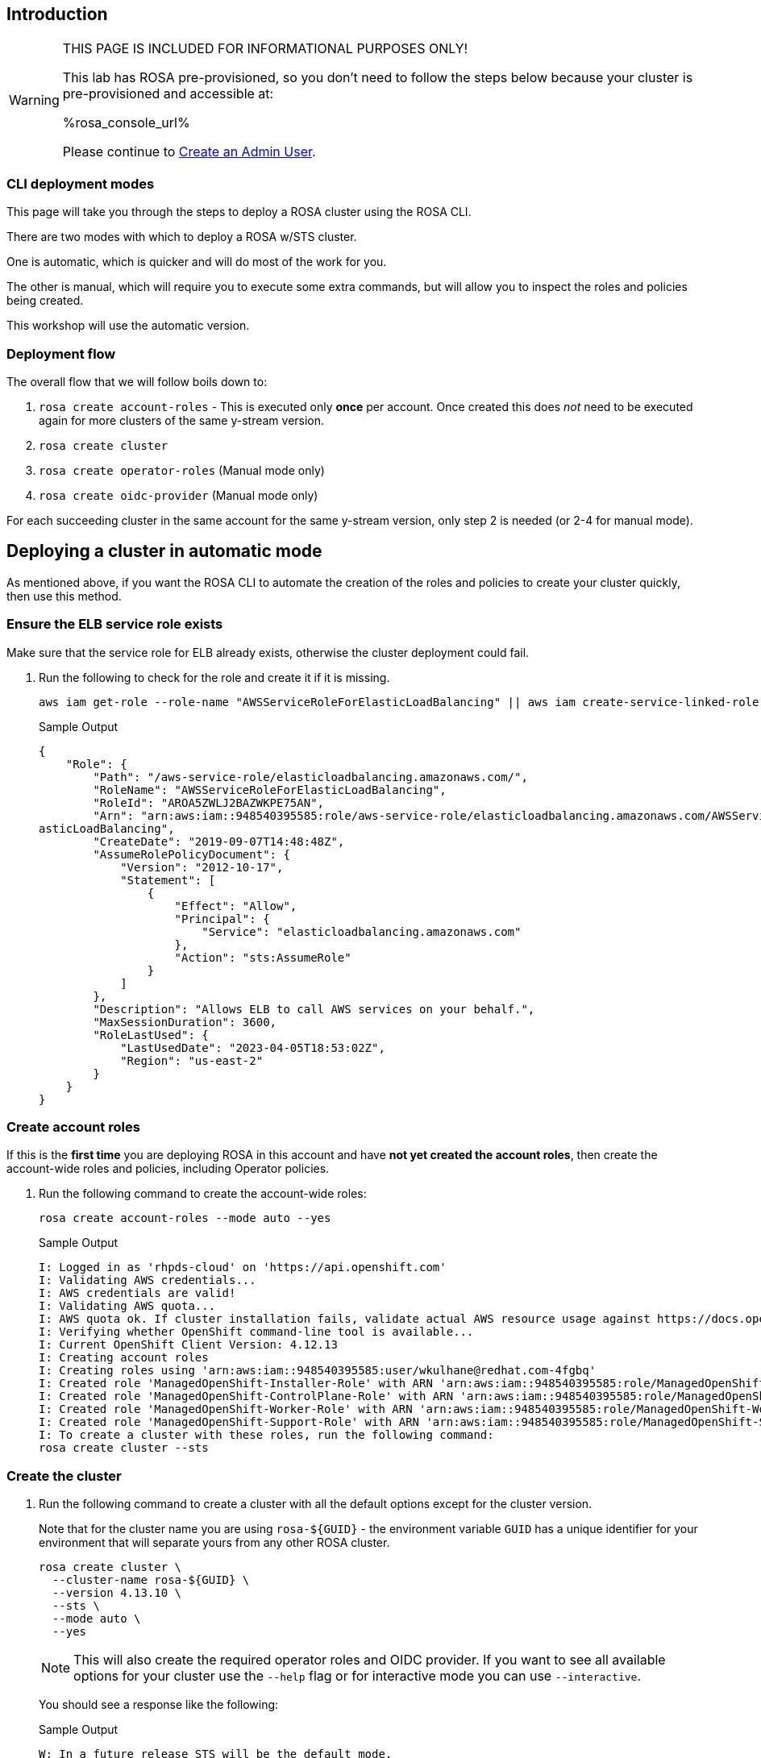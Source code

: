 // uncomment and delete the `:rosa_console_url: none` once rosa catalog
// workshop sends  rosa_console_url == none || URL
//:rosa_console_url: none
:rosa_console_url: %rosa_console_url%

== Introduction
ifeval::["{rosa_console_url}" == "none"]

During this workshop, you will be working on a cluster that you will create yourself in this step. This cluster will be dedicated to you.

endif::[]
ifeval::["{rosa_console_url}" != ""]
ifeval::["{rosa_console_url}" != "none"]

[WARNING]
====
THIS PAGE IS INCLUDED FOR INFORMATIONAL PURPOSES ONLY!

This lab has ROSA pre-provisioned, so you don't need to follow the steps below because your cluster is pre-provisioned and accessible at:

{rosa_console_url}

Please continue to link:./3-access-cluster[Create an Admin User].
====

endif::[]
endif::[]
=== CLI deployment modes

This page will take you through the steps to deploy a ROSA cluster using the ROSA CLI.

There are two modes with which to deploy a ROSA w/STS cluster.

One is automatic, which is quicker and will do most of the work for you.

The other is manual, which will require you to execute some extra commands, but will allow you to inspect the roles and policies being created.

This workshop will use the automatic version.

=== Deployment flow

The overall flow that we will follow boils down to:

. `rosa create account-roles` - This is executed only *once* per account. Once created this does _not_ need to be executed again for more clusters of the same y-stream version.
. `rosa create cluster`
. `rosa create operator-roles` (Manual mode only)
. `rosa create oidc-provider` (Manual mode only)

For each succeeding cluster in the same account for the same y-stream version, only step 2 is needed (or 2-4 for manual mode).

== Deploying a cluster in automatic mode

As mentioned above, if you want the ROSA CLI to automate the creation of the roles and policies to create your cluster quickly, then use this method.

=== Ensure the ELB service role exists

Make sure that the service role for ELB already exists, otherwise the cluster deployment could fail.

. Run the following to check for the role and create it if it is missing.
+
[source,sh,role=execute]
----
aws iam get-role --role-name "AWSServiceRoleForElasticLoadBalancing" || aws iam create-service-linked-role --aws-service-name "elasticloadbalancing.amazonaws.com"
----
+
.Sample Output
[source,texinfo,options=nowrap]
----
{
    "Role": {
        "Path": "/aws-service-role/elasticloadbalancing.amazonaws.com/",
        "RoleName": "AWSServiceRoleForElasticLoadBalancing",
        "RoleId": "AROA5ZWLJ2BAZWKPE75AN",
        "Arn": "arn:aws:iam::948540395585:role/aws-service-role/elasticloadbalancing.amazonaws.com/AWSServiceRoleForEl
asticLoadBalancing",
        "CreateDate": "2019-09-07T14:48:48Z",
        "AssumeRolePolicyDocument": {
            "Version": "2012-10-17",
            "Statement": [
                {
                    "Effect": "Allow",
                    "Principal": {
                        "Service": "elasticloadbalancing.amazonaws.com"
                    },
                    "Action": "sts:AssumeRole"
                }
            ]
        },
        "Description": "Allows ELB to call AWS services on your behalf.",
        "MaxSessionDuration": 3600,
        "RoleLastUsed": {
            "LastUsedDate": "2023-04-05T18:53:02Z",
            "Region": "us-east-2"
        }
    }
}
----

=== Create account roles

If this is the *first time* you are deploying ROSA in this account and have *not yet created the account roles*, then create the account-wide roles and policies, including Operator policies.

. Run the following command to create the account-wide roles:
+
[source,sh,role=execute]
----
rosa create account-roles --mode auto --yes
----
+
.Sample Output
[source,texinfo,options=nowrap]
----
I: Logged in as 'rhpds-cloud' on 'https://api.openshift.com'
I: Validating AWS credentials...
I: AWS credentials are valid!
I: Validating AWS quota...
I: AWS quota ok. If cluster installation fails, validate actual AWS resource usage against https://docs.openshift.com/rosa/rosa_getting_started/rosa-required-aws-service-quotas.html
I: Verifying whether OpenShift command-line tool is available...
I: Current OpenShift Client Version: 4.12.13
I: Creating account roles
I: Creating roles using 'arn:aws:iam::948540395585:user/wkulhane@redhat.com-4fgbq'
I: Created role 'ManagedOpenShift-Installer-Role' with ARN 'arn:aws:iam::948540395585:role/ManagedOpenShift-Installer-Role'
I: Created role 'ManagedOpenShift-ControlPlane-Role' with ARN 'arn:aws:iam::948540395585:role/ManagedOpenShift-ControlPlane-Role'
I: Created role 'ManagedOpenShift-Worker-Role' with ARN 'arn:aws:iam::948540395585:role/ManagedOpenShift-Worker-Role'
I: Created role 'ManagedOpenShift-Support-Role' with ARN 'arn:aws:iam::948540395585:role/ManagedOpenShift-Support-Role'
I: To create a cluster with these roles, run the following command:
rosa create cluster --sts
----

=== Create the cluster

. Run the following command to create a cluster with all the default options except for the cluster version.
+
Note that for the cluster name you are using `rosa-${GUID}` - the environment variable `GUID` has a unique identifier for your environment that will separate yours from any other ROSA cluster.
+
[source,sh,role=execute]
----
rosa create cluster \
  --cluster-name rosa-${GUID} \
  --version 4.13.10 \
  --sts \
  --mode auto \
  --yes
----
+
[NOTE]
====
This will also create the required operator roles and OIDC provider. If you want to see all available options for your cluster use the `--help` flag or for interactive mode you can use `--interactive`.
====
+
You should see a response like the following:
+
.Sample Output
[source,texinfo,options=nowrap]
----
W: In a future release STS will be the default mode.
W: --sts flag won't be necessary if you wish to use STS.
W: --non-sts/--mint-mode flag will be necessary if you do not wish to use STS.
I: Using arn:aws:iam::948540395585:role/ManagedOpenShift-Installer-Role for the Installer role
I: Using arn:aws:iam::948540395585:role/ManagedOpenShift-ControlPlane-Role for the ControlPlane role
I: Using arn:aws:iam::948540395585:role/ManagedOpenShift-Worker-Role for the Worker role
I: Using arn:aws:iam::948540395585:role/ManagedOpenShift-Support-Role for the Support role
I: Creating cluster 'rosa-4fgbq'
I: To view a list of clusters and their status, run 'rosa list clusters'

[... Output Omitted ...]

I: Preparing to create OIDC Provider.
I: Creating OIDC provider using 'arn:aws:iam::948540395585:user/wkulhane@redhat.com-4fgbq'
I: Created OIDC provider with ARN 'arn:aws:iam::948540395585:oidc-provider/rh-oidc.s3.us-east-1.amazonaws.com/22uvcd13s0d1p8jt6589b22cp1m3u9j3'
I: To determine when your cluster is Ready, run 'rosa describe cluster -c rosa-4fgbq'.
I: To watch your cluster installation logs, run 'rosa logs install -c rosa-4fgbq --watch'.
----
+
[TIP]
====
Sometimes AWS isn't quite quick enough creating the prerequisites for the cluster.

Examine the output of the create cluster command carefully. If you get an error `E: Failed to retrieve AWS regions: status is 400, identifier is '400', ...` simply wait a few seconds and then repeat the command to create the cluster.
====

==== Default configuration

The default settings are as follows:

* 3 Control plane nodes, 2 infra nodes, 2 worker nodes
 ** See https://docs.openshift.com/rosa/rosa_planning/rosa-sts-aws-prereqs.html#rosa-ec2-instances_rosa-sts-aws-prereqs[here] for more details.
 ** No autoscaling
* Region: As configured for the `aws` CLI
* Networking IP ranges:
 ** Machine CIDR: 10.0.0.0/16
 ** Service CIDR: 172.30.0.0/16
 ** Pod CIDR: 10.128.0.0/14
* New VPC
* Default AWS KMS key for encryption.
* The most recent version of OpenShift available to `rosa`
* A single availability zone
* Public cluster

=== Check installation status

. You can run the following command to check the detailed status of the cluster:
+
[source,sh,role=execute]
----
rosa describe cluster --cluster rosa-${GUID}
----

. You can also run the following for an abridged view of the status:
+
[source,sh,role=execute]
----
rosa list clusters
----
+
.Sample Output
[source,texinfo,options=nowrap]
----
ID                                NAME        STATE
22uvcd13s0d1p8jt6589b22cp1m3u9j3  rosa-4fgbq  installing
----
+
You should notice the state change from "`waiting`" to "`installing`" to "ready".
+
This will take about 40 minutes to run.

. Once the state changes to "`ready`" your cluster is now installed.

. You can follow along the installation by watching your cluster installation logs:
+
[source,sh,role=execute]
----
rosa logs install -c rosa-${GUID} --watch
----

. Once you see the following output in the installation log your cluster has finished the installation and is ready to use:
+
.Sample Output
[source,texinfo,options=nowrap]
----
[ ... Output Omitted ...]

| time="2023-04-05T20:55:39Z" level=debug msg="Still waiting for the cluster to initialize: Cluster operator authentication is not available"
/ I: Cluster 'rosa-4fgbq' is now ready
----
+
[TIP]
====
Sometimes it can happen that the connection to your bastion VM drops. In that case simply follow the instructions in the Setup section to ssh back into your bastion VM.
====

. Verify that the cluster is now ready:
+
[source,sh,role=execute]
----
rosa list clusters
----
+
.Sample Output
[source,texinfo,options=nowrap]
----
ID                                NAME        STATE
22uvcd13s0d1p8jt6589b22cp1m3u9j3  rosa-4fgbq  ready
----

== Obtain the Console URL

. To get the console URL run:
+
[source,sh,role=execute]
----
rosa describe cluster -c rosa-${GUID} | grep Console
----
+
.Sample Output
[source,texinfo,options=nowrap]
----
Console URL:                https://console-openshift-console.%rosa_subdomain_base%
----

The cluster has now been successfully deployed.
